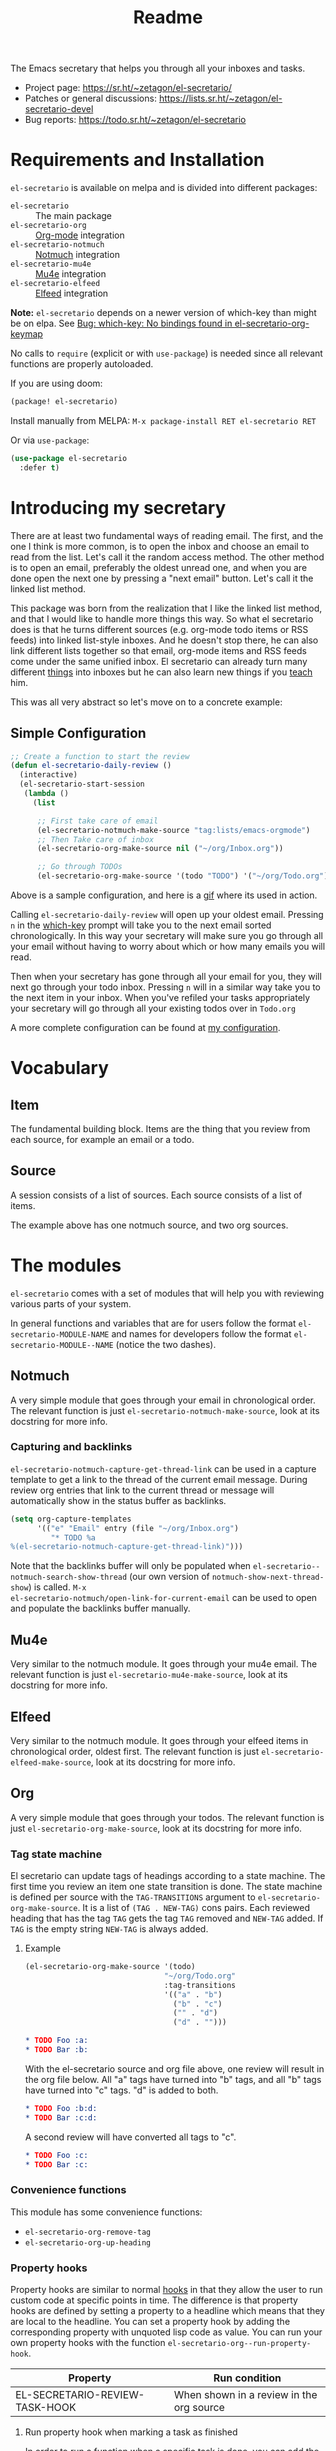 #+TITLE: Readme
#+options: toc:nil

The Emacs secretary that helps you through all your inboxes and tasks.

- Project page: https://sr.ht/~zetagon/el-secretario/
- Patches or general discussions: <https://lists.sr.ht/~zetagon/el-secretario-devel>
- Bug reports: https://todo.sr.ht/~zetagon/el-secretario

* Requirements and Installation
=el-secretario= is available on melpa and is divided into different packages:
- =el-secretario= :: The main package
- =el-secretario-org= :: [[https://orgmode.org/][Org-mode]] integration
- =el-secretario-notmuch= :: [[https://notmuchmail.org/][Notmuch]] integration
- =el-secretario-mu4e= :: [[https://www.djcbsoftware.nl/code/mu/mu4e.html][Mu4e]] integration
- =el-secretario-elfeed= :: [[https://github.com/skeeto/elfeed][Elfeed]] integration

*Note:* =el-secretario= depends on a newer version of which-key than might be on elpa. See [[https://todo.sr.ht/~zetagon/el-secretario/2][Bug:  which-key: No bindings found in el-secretario-org-keymap]]

No calls to ~require~ (explicit or with ~use-package~) is needed since all relevant functions are properly autoloaded.

If you are using doom:

  #+begin_src emacs-lisp
(package! el-secretario)
  #+end_src


Install manually from MELPA: =M-x package-install RET el-secretario RET=

Or via ~use-package~:

  #+begin_src emacs-lisp
(use-package el-secretario
  :defer t)
  #+end_src

* Introducing my secretary

There are at least two fundamental ways of reading email. The first, and the one I think is more common, is to open the inbox and choose an email to read from the list. Let's call it the random access method. The other method is to open an email, preferably the oldest unread one, and when you are done open the next one by pressing a "next email"  button. Let's call it the linked list method.

This package was born from the realization that I like the linked list method, and that I would like to handle more things this way. So what el secretario does is that he turns different sources (e.g. org-mode todo items or RSS feeds) into linked list-style inboxes. And he doesn't stop there, he can also link different lists together so that email, org-mode items and RSS feeds come under the same unified inbox. El secretario can already turn many different [[id:ed9c2652-6638-4572-bd16-edeb982da237][things]] into inboxes but he can also learn new things if you [[id:2be5fc5b-e6f6-48c0-ac60-15024247e615][teach]] him.

This was all very abstract so let's move on to a concrete example:

** Simple Configuration
#+BEGIN_SRC emacs-lisp
;; Create a function to start the review
(defun el-secretario-daily-review ()
  (interactive)
  (el-secretario-start-session
   (lambda ()
     (list

      ;; First take care of email
      (el-secretario-notmuch-make-source "tag:lists/emacs-orgmode")
      ;; Then Take care of inbox
      (el-secretario-org-make-source nil ("~/org/Inbox.org"))

      ;; Go through TODOs
      (el-secretario-org-make-source '(todo "TODO") '("~/org/Todo.org"))))))
#+END_SRC
Above is a sample configuration, and here is a [[https://zetagon.srht.site/demo-edited.gif][gif]] where its used in action.

Calling ~el-secretario-daily-review~ will open up your oldest email. Pressing
~n~ in the [[https://github.com/justbur/emacs-which-key][which-key]] prompt will take you to the next email sorted chronologically.
In this way your secretary will make sure you go through all your email without
having to worry about which or how many emails you will read.

Then when your secretary has gone through all your email for you, they will next
go through your todo inbox. Pressing ~n~ will in a similar way take you to the
next item in your inbox. When you've refiled your tasks appropriately your
secretary will go through all your existing todos over in =Todo.org=


A more complete configuration can be found at [[https://github.com/Zetagon/literate-dotfiles/blob/master/config.org#el-secretario][my configuration]].

* Vocabulary
** Item
:PROPERTIES:
:ID:       42f4d0df-0e55-40ad-b881-eb36e40fdf7e
:END:

The fundamental building block. Items are the thing that you review from each
source, for example an email or a todo.

** Source

A session consists of a list of sources. Each source consists of a list of items.

The example above has one notmuch source, and two org sources.

* The modules
:PROPERTIES:
:ID:       ed9c2652-6638-4572-bd16-edeb982da237
:END:

=el-secretario= comes with a set of modules that will help you with reviewing
various parts of your system.

In general functions and variables that are for users follow the format
~el-secretario-MODULE-NAME~ and names for developers follow the format
~el-secretario-MODULE--NAME~ (notice the two dashes).
** Notmuch
A very simple module that goes through your email in chronological order. The
relevant function is just ~el-secretario-notmuch-make-source~, look at its
docstring for more info.

*** Capturing and backlinks
=el-secretario-notmuch-capture-get-thread-link= can be used in a capture
template to get a link to the thread of the current email message. During review
org entries that link to the current thread or message will automatically show
in the status buffer as backlinks.
#+begin_src emacs-lisp
(setq org-capture-templates
      '(("e" "Email" entry (file "~/org/Inbox.org")
         "* TODO %a
%(el-secretario-notmuch-capture-get-thread-link)")))
#+end_src

Note that the backlinks buffer will only be populated when
~el-secretario--notmuch-search-show-thread~ (our own version of
~notmuch-show-next-thread-show~) is called. =M-x
el-secretario-notmuch/open-link-for-current-email= can be used to open and
populate the backlinks buffer manually.
** Mu4e
Very similar to the notmuch module. It goes through your mu4e email. The
relevant function is just ~el-secretario-mu4e-make-source~, look at its
docstring for more info.
** Elfeed
Very similar to the notmuch module. It goes through your elfeed items in
chronological order, oldest first. The relevant function is just
~el-secretario-elfeed-make-source~, look at its docstring for more info.

** Org
:PROPERTIES:
:ID:       e378a8e0-2701-41e7-8814-b6a0b0186664
:END:
A very simple module that goes through your todos. The relevant function is just
~el-secretario-org-make-source~, look at its docstring for more info.
*** Tag state machine

El secretario can update tags of headings according to a state machine. The
first time you review an item one state transition is done. The state machine is
defined per source with the ~TAG-TRANSITIONS~ argument to
~el-secretario-org-make-source~. It is a list of =(TAG . NEW-TAG)= cons pairs.
Each reviewed heading that has the tag =TAG= gets the tag =TAG= removed and
=NEW-TAG= added. If =TAG= is the empty string =NEW-TAG= is always added.


**** Example

#+begin_src emacs-lisp
(el-secretario-org-make-source '(todo)
                               "~/org/Todo.org"
                               :tag-transitions
                               '(("a" . "b")
                                 ("b" . "c")
                                 ("" . "d")
                                 ("d" . "")))
#+end_src

#+begin_src org
,* TODO Foo :a:
,* TODO Bar :b:
#+end_src

With the el-secretario source and org file above, one review will result in the
org file below. All "a" tags have turned into "b" tags, and all "b" tags have
turned into "c" tags. "d" is added to both.

#+begin_src org
,* TODO Foo :b:d:
,* TODO Bar :c:d:
#+end_src

A second review will have converted all tags to "c".

#+begin_src org
,* TODO Foo :c:
,* TODO Bar :c:
#+end_src



*** Convenience functions
This module has some convenience functions:
- ~el-secretario-org-remove-tag~
- ~el-secretario-org-up-heading~
*** Property hooks
Property hooks are similar to normal [[https://www.gnu.org/software/emacs/manual/html_node/elisp/Hooks.html][hooks]] in that they allow the user to run
custom code at specific points in time. The difference is that property hooks
are defined by setting a property to a headline which means that they are local
to the headline. You can set a property hook by adding the corresponding
property with unquoted lisp code as value. You can run your own property hooks
with the function ~el-secretario-org--run-property-hook~.

| Property                       | Run condition                                   |
|--------------------------------+-------------------------------------------------|
| EL-SECRETARIO-REVIEW-TASK-HOOK | When shown in a review in the org source        |
**** Run property hook when marking a task as finished

In order to run a function when a specific task is done, you can add the following to your config.

#+begin_src emacs-lisp
(add-hook 'org-after-todo-state-change-hook #'el-secretario-tasks--finish-task-hook)
(defun my/el-secretario-run-finish-task-hook ()
  (when (member org-state org-done-keywords)
    (el-secretario-org--run-property-hook (el-secretario-org--parse-headline)
                     :EL-SECRETARIO-FINISH-TASK-HOOK)))
#+end_src

** Space
A spaced repetition module for tasks (and not memorization!). When you begin to
have lots of todos it becomes very tiring to review all of them all the time.
This module provides a way to defer todos into the future using a crude spaced
repetition algorithm (the length of the deferral is incremented by one day each time).

Currently this module doesn't stand on it's own and serves more as a library
that augments the [[id:e378a8e0-2701-41e7-8814-b6a0b0186664][org module]]. See [[https://github.com/Zetagon/literate-dotfiles/blob/master/config.org#el-secretario][my config]] for an example of how to use it.

*** Relevant variables
- ~el-secretario-org-space-increment-percentage~
*** Relevant functions
- ~el-secretario-org-space-reschedule~
- ~el-secretario-org-space-schedule-and-reset~
- ~el-secretario-org-space-compare-le~

  Passing this function as a comparison function to ~make-el-secretario-source~
  will ensure that you review your items sorted so that the earliest scheduled
  items comes first. This can be useful to create a queue of tasks that are
  roughly sorted by how relevant they are.
** Files
A simple module that goes through a list of files in order.
~el-secretario-files-make-source~ is the entry point.

*** Example
Visit all your downloaded files:

#+begin_src emacs-lisp
(el-secretario-start-session
 (el-secretario-files-make-source (directory-files "~/Downloads")))
#+end_src

** Function
An extremely simple source for when you want a function to be called
automatically during a specific time in the review. It calls the provided
function each time the source is activated and goes to the next source
immediately when ~el-secretario-next-item~ is called. To use it put
~(el-secretario-function-source :func #'YOUR-FUNCTION)~ in your source list.

** TODO Tasks
This one is still a little bit weird and I don't exactly know what it's supposed
to do so ignore it for now!

* Customization
** Keybindings
It's easy to add your own keybindings! Use whatever keybinding mechanism you use
to add keybindings the respective source's keymap.

For example to bind =org-capture= in the org keymap:

#+begin_src emacs-lisp
(define-key el-secretario-org-keymap
      "c" '("Capture" . org-capture))
#+end_src

If you want different keybindings for different instances of the same source
type you can provide your own keymap. The example below has two different
keymaps for the two sources.

#+begin_src emacs-lisp
(defvar my/el-secretario-org-map (make-sparse-keymap))
(define-key my/el-secretario-org-keymap
  "c" '("Capture with template a" . (lambda () (interactive) (org-capture nil "a"))))

(defvar my/el-secretario-org-map-2 (make-sparse-keymap))
(define-key my/el-secretario-org-keymap
  "c" '("Capture with template b" . (lambda () (interactive) (org-capture nil "b"))))

(defun el-secretario-review ()
  (el-secretario-start-session
   (lambda ()
     (list
      (el-secretario-org-make-source '(todo "TODO") '("~/org/Todo.org")
                                     :keymap my/el-secretario-org-map)

      (el-secretario-org-make-source '(todo "TODO") '("~/org/Inbox.org")
                                     :keymap my/el-secretario-org-map-2)))))
#+end_src

** Creating a new source
:PROPERTIES:
:ID:       2be5fc5b-e6f6-48c0-ac60-15024247e615
:END:
A source is a [[info:eieio#Top][eieio]] class that inherits from ~el-secretario-source~. It needs to
implement the following methods:
- ~el-secretario-source-next-item~
- ~el-secretario-source-previous-item~
- ~el-secretario-source-activate~

Optionally ~el-secretario-source-init~ can be implemented if your source needs
to do some setup only once (e.g. setup some state).

See the docstrings for respective method for what they are supposed to do.

Each source can fill the ~keymap~ slot (as defined in ~el-secretario-source~)
with a keymap. Otherwise the default keymap will be used.

See [[./el-secretario-example.el][the example source]] and [[file:tests/test-el-secretario.el::(describe "Example module"][its unit tests]] for an easy to read example.

* Thanks
=el-secretario= is mostly a glue-package. It couldn't exists without all the
fantastic things it glues together! Huge thanks to the creators of:

- [[https://orgmode.org/][Org-mode]]
- [[https://notmuchmail.org/][Notmuch]]
- [[https://www.djcbsoftware.nl/code/mu/mu4e.html][Mu4e]]
- [[https://github.com/skeeto/elfeed][Elfeed]]
- [[https://melpa.org/#/hercules][Hercules]]
- [[https://github.com/justbur/emacs-which-key][which-key]]
- [[https://github.com/magnars/dash.el][dash.el]]
- [[https://www.gnu.org/software/emacs/][Emacs]]

* Contribute

There are three ways to contribute to this project:
- Feedback
  Any feedback is very welcome! Documentation, usability, features etc.

- Patches
  el-secretario is designed to be extensible. [[id:2be5fc5b-e6f6-48c0-ac60-15024247e615][Write your own sources]] and
  contribute them, or improve the existing ones.

- Money
  I have a ko-fi page if you want to throw money at me: https://ko-fi.com/zetagon

It would be very nice to have a mascot for the project, so I would be
very happy if you would contribute with a nice drawing.


# Local Variables:
# after-save-hook: org-md-export-to-markdown
# End:
